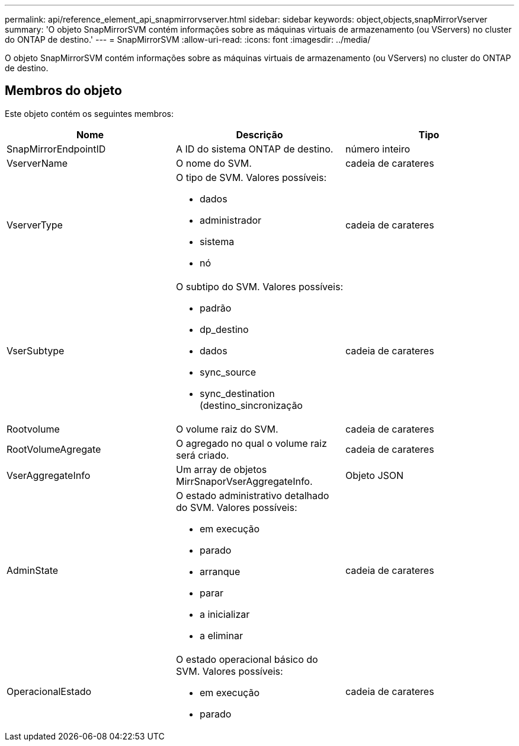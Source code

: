 ---
permalink: api/reference_element_api_snapmirrorvserver.html 
sidebar: sidebar 
keywords: object,objects,snapMirrorVserver 
summary: 'O objeto SnapMirrorSVM contém informações sobre as máquinas virtuais de armazenamento (ou VServers) no cluster do ONTAP de destino.' 
---
= SnapMirrorSVM
:allow-uri-read: 
:icons: font
:imagesdir: ../media/


[role="lead"]
O objeto SnapMirrorSVM contém informações sobre as máquinas virtuais de armazenamento (ou VServers) no cluster do ONTAP de destino.



== Membros do objeto

Este objeto contém os seguintes membros:

|===
| Nome | Descrição | Tipo 


 a| 
SnapMirrorEndpointID
 a| 
A ID do sistema ONTAP de destino.
 a| 
número inteiro



 a| 
VserverName
 a| 
O nome do SVM.
 a| 
cadeia de carateres



 a| 
VserverType
 a| 
O tipo de SVM. Valores possíveis:

* dados
* administrador
* sistema
* nó

 a| 
cadeia de carateres



 a| 
VserSubtype
 a| 
O subtipo do SVM. Valores possíveis:

* padrão
* dp_destino
* dados
* sync_source
* sync_destination (destino_sincronização

 a| 
cadeia de carateres



 a| 
Rootvolume
 a| 
O volume raiz do SVM.
 a| 
cadeia de carateres



 a| 
RootVolumeAgregate
 a| 
O agregado no qual o volume raiz será criado.
 a| 
cadeia de carateres



 a| 
VserAggregateInfo
 a| 
Um array de objetos MirrSnaporVserAggregateInfo.
 a| 
Objeto JSON



 a| 
AdminState
 a| 
O estado administrativo detalhado do SVM. Valores possíveis:

* em execução
* parado
* arranque
* parar
* a inicializar
* a eliminar

 a| 
cadeia de carateres



 a| 
OperacionalEstado
 a| 
O estado operacional básico do SVM. Valores possíveis:

* em execução
* parado

 a| 
cadeia de carateres

|===